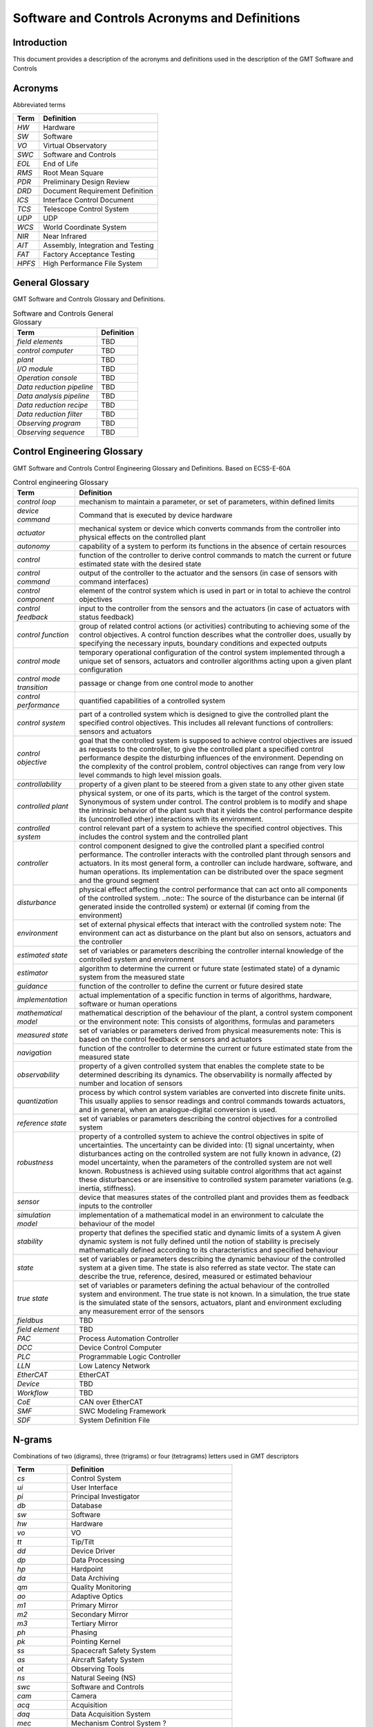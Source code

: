 .. _glossary:

==============================================
Software and Controls Acronyms and Definitions
==============================================



------------
Introduction
------------


This document provides a description of the acronyms and definitions
used in the description of the GMT Software and Controls



--------
Acronyms
--------




Abbreviated terms

.. tabularcolumns:: p{4cm} | p{11cm}

.. list-table::
    :header-rows: 1

    * - Term
      - Definition
    * - *HW*
      - Hardware
    * - *SW*
      - Software
    * - *VO*
      - Virtual Observatory
    * - *SWC*
      - Software and Controls
    * - *EOL*
      - End of Life
    * - *RMS*
      - Root Mean Square
    * - *PDR*
      - Preliminary Design Review
    * - *DRD*
      - Document Requirement Definition
    * - *ICS*
      - Interface Control Document
    * - *TCS*
      - Telescope Control System
    * - *UDP*
      - UDP
    * - *WCS*
      - World Coordinate System
    * - *NIR*
      - Near Infrared
    * - *AIT*
      - Assembly, Integration and Testing
    * - *FAT*
      - Factory Acceptance Testing
    * - *HPFS*
      - High Performance File System





----------------
General Glossary
----------------




GMT Software and Controls Glossary and Definitions.

.. tabularcolumns:: p{4cm} | p{11cm}

.. list-table:: Software and Controls General Glossary
    :header-rows: 1

    * - Term
      - Definition
    * - *field elements*
      - TBD
    * - *control computer*
      - TBD
    * - *plant*
      - TBD
    * - *I/O module*
      - TBD
    * - *Operation console*
      - TBD
    * - *Data reduction pipeline*
      - TBD
    * - *Data analysis pipeline*
      - TBD
    * - *Data reduction recipe*
      - TBD
    * - *Data reduction filter*
      - TBD
    * - *Observing program*
      - TBD
    * - *Observing sequence*
      - TBD




----------------------------
Control Engineering Glossary
----------------------------




GMT Software and Controls Control Engineering Glossary and Definitions. Based on ECSS-E-60A

.. tabularcolumns:: p{4cm} | p{11cm}

.. list-table:: Control engineering Glossary
    :header-rows: 1

    * - Term
      - Definition
    * - *control loop*
      - mechanism to maintain a parameter, or set of parameters, within
        defined limits
    * - *device command*
      - Command that is executed by device hardware
    * - *actuator*
      - mechanical system or device which converts commands from the
        controller into physical effects on the controlled plant
    * - *autonomy*
      - capability of a system to perform its functions in the absence of
        certain resources
    * - *control*
      - function of the controller to derive control commands to match the
        current or future estimated state with the desired state
    * - *control command*
      - output of the controller to the actuator and the sensors (in case of
        sensors with command interfaces)
    * - *control component*
      - element of the control system which is used in part or in total to
        achieve the control objectives
    * - *control feedback*
      - input to the controller from the sensors and the actuators (in case of
        actuators with status feedback)
    * - *control function*
      - group of related control actions (or activities) contributing to
        achieving some of the control objectives. A control function describes
        what the controller does, usually by specifying the necessary inputs,
        boundary conditions and expected outputs
    * - *control mode*
      - temporary operational configuration of the control system implemented
        through a unique set of sensors, actuators and controller algorithms
        acting upon a given plant configuration
    * - *control mode transition*
      - passage or change from one control mode to another
    * - *control performance*
      - quantified capabilities of a controlled system
    * - *control system*
      - part of a controlled system which is designed to give the controlled
        plant the specified control objectives. This includes all relevant
        functions of controllers: sensors and actuators
    * - *control objective*
      - goal that the controlled system is supposed to achieve control
        objectives are issued as requests to the controller, to give the
        controlled plant a specified control performance despite the
        disturbing influences of the environment. Depending on the complexity
        of the control problem, control objectives can range from very low
        level commands to high level mission goals.
    * - *controllability*
      - property of a given plant to be steered from a given state to any
        other given state
    * - *controlled plant*
      - physical system, or one of its parts, which is the target of the
        control system. Synonymous of system under control. The control
        problem is to modify and shape the intrinsic behavior of the plant
        such that it yields the control performance despite its (uncontrolled
        other) interactions with its environment.
    * - *controlled system*
      - control relevant part of a system to achieve the specified control
        objectives. This includes the control system and the controlled plant
    * - *controller*
      - control component designed to give the controlled plant a specified
        control performance. The controller interacts with the controlled
        plant through sensors and actuators. In its most general form, a
        controller can include hardware, software, and human operations. Its
        implementation can be distributed over the space segment and the
        ground segment
    * - *disturbance*
      - physical effect affecting the control performance that can act onto
        all components of the controlled system. ..note:: The source of the
        disturbance can be internal (if generated inside the controlled
        system) or external (if coming from the environment)
    * - *environment*
      - set of external physical effects that interact with the controlled
        system note: The environment can act as disturbance on the plant but
        also on sensors, actuators and the controller
    * - *estimated state*
      - set of variables or parameters describing the controller internal
        knowledge of the controlled system and environment
    * - *estimator*
      - algorithm to determine the current or future state (estimated state)
        of a dynamic system from the measured state
    * - *guidance*
      - function of the controller to define the current or future desired
        state
    * - *implementation*
      - actual implementation of a specific function in terms of algorithms,
        hardware, software or human operations
    * - *mathematical model*
      - mathematical description of the behaviour of the plant, a control
        system component or the environment note: This consists of algorithms,
        formulas and parameters
    * - *measured state*
      - set of variables or parameters derived from physical measurements
        note: This is based on the control feedback or sensors and actuators
    * - *navigation*
      - function of the controller to determine the current or future
        estimated state from the measured state
    * - *observability*
      - property of a given controlled system that enables the complete state
        to be determined describing its dynamics. The observability is
        normally affected by number and location of sensors
    * - *quantization*
      - process by which control system variables are converted into discrete
        finite units. This usually applies to sensor readings and control
        commands towards actuators, and in general, when an analogue-digital
        conversion is used.
    * - *reference state*
      - set of variables or parameters describing the control objectives for a
        controlled system
    * - *robustness*
      - property of a controlled system to achieve the control objectives in
        spite of uncertainties. The uncertainty can be divided into: (1)
        signal uncertainty, when disturbances acting on the controlled system
        are not fully known in advance, (2) model uncertainty, when the
        parameters of the controlled system are not well known. Robustness is
        achieved using suitable control algorithms that act against these
        disturbances or are insensitive to controlled system parameter
        variations (e.g. inertia, stiffness).
    * - *sensor*
      - device that measures states of the controlled plant and provides them
        as feedback inputs to the controller
    * - *simulation model*
      - implementation of a mathematical model in an environment to calculate
        the behaviour of the model
    * - *stability*
      - property that defines the specified static and dynamic limits of a
        system A given dynamic system is not fully defined until the notion of
        stability is precisely mathematically defined according to its
        characteristics and specified behaviour
    * - *state*
      - set of variables or parameters describing the dynamic behaviour of the
        controlled system at a given time. The state is also referred as state
        vector. The state can describe the true, reference, desired, measured
        or estimated behaviour
    * - *true state*
      - set of variables or parameters defining the actual behaviour of the
        controlled system and environment. The true state is not known. In a
        simulation, the true state is the simulated state of the sensors,
        actuators, plant and environment excluding any measurement error of
        the sensors
    * - *fieldbus*
      - TBD
    * - *field element*
      - TBD
    * - *PAC*
      - Process Automation Controller
    * - *DCC*
      - Device Control Computer
    * - *PLC*
      - Programmable Logic Controller
    * - *LLN*
      - Low Latency Network
    * - *EtherCAT*
      - EtherCAT
    * - *Device*
      - TBD
    * - *Workflow*
      - TBD
    * - *CoE*
      - CAN over EtherCAT
    * - *SMF*
      - SWC Modeling Framework
    * - *SDF*
      - System Definition File


.. _n_grams:

-------
N-grams
-------




Combinations of two (digrams), three (trigrams) or four (tetragrams) letters used in GMT descriptors

.. tabularcolumns:: p{4cm} | p{11cm}

.. list-table:: 
    :header-rows: 1

    * - Term
      - Definition
    * - *cs*
      - Control System
    * - *ui*
      - User Interface
    * - *pi*
      - Principal Investigator
    * - *db*
      - Database
    * - *sw*
      - Software
    * - *hw*
      - Hardware
    * - *vo*
      - VO
    * - *tt*
      - Tip/Tilt
    * - *dd*
      - Device Driver
    * - *dp*
      - Data Processing
    * - *hp*
      - Hardpoint
    * - *da*
      - Data Archiving
    * - *qm*
      - Quality Monitoring
    * - *ao*
      - Adaptive Optics
    * - *m1*
      - Primary Mirror
    * - *m2*
      - Secondary Mirror
    * - *m3*
      - Tertiary Mirror
    * - *ph*
      - Phasing
    * - *pk*
      - Pointing Kernel
    * - *ss*
      - Spacecraft Safety System
    * - *as*
      - Aircraft Safety System
    * - *ot*
      - Observing Tools
    * - *ns*
      - Natural Seeing (NS)
    * - *swc*
      - Software and Controls
    * - *cam*
      - Camera
    * - *acq*
      - Acquisition
    * - *daq*
      - Data Acquisition System
    * - *mec*
      - Mechanism Control System ?
    * - *cal*
      - Calibration
    * - *lgc*
      - Logic
    * - *saf*
      - Safety
    * - *dev*
      - Device
    * - *srv*
      - Service
    * - *tel*
      - Telemetry
    * - *log*
      - Logging
    * - *alm*
      - Alarm
    * - *sup*
      - Supervisor
    * - *dir*
      - Director
    * - *pan*
      - UI Panel
    * - *dep*
      - Deployment
    * - *rpt*
      - Report
    * - *prs*
      - Presentation
    * - *pdr*
      - Preliminary Design Review
    * - *doc*
      - Document
    * - *icd*
      - Interface Control Document
    * - *sys*
      - System
    * - *sub*
      - Subsystem
    * - *pkg*
      - Package
    * - *wkf*
      - Workflow
    * - *seq*
      - Sequence
    * - *vis*
      - Visualization
    * - *obs*
      - Observatory/Observation
    * - *fwk*
      - Framework
    * - *req*
      - Requirement
    * - *prj*
      - Project
    * - *eng*
      - Engineering
    * - *sim*
      - Simulator
    * - *ops*
      - Operations
    * - *fat*
      - FAT
    * - *tsk*
      - Task
    * - *pps*
      - Proposal
    * - *act*
      - Actuator
    * - *bom*
      - Bill Of Materials
    * - *wbs*
      - Work Breakdown Structure
    * - *pbs*
      - Product Breakdown Structure
    * - *wfs*
      - Wavefront Sensor
    * - *ngs*
      - Natural Guidestar
    * - *udp*
      - UDP
    * - *nir*
      - NIR
    * - *swt*
      - Switch
    * - *wks*
      - Workstation
    * - *dom*
      - Domestic
    * - *int*
      - International
    * - *ait*
      - AIT
    * - *lic*
      - Licenses
    * - *cli*
      - Command Line Interface
    * - *iom*
      - I/O Module
    * - *pac*
      - Process Automation Controller
    * - *dcc*
      - Device Control Computer (DCC)
    * - *mon*
      - Monitoring
    * - *net*
      - Network
    * - *azt*
      - Azimuth
    * - *tcs*
      - Telescope Control System
    * - *asm*
      - Adaptive Secondary Mirror
    * - *enc*
      - Environment
    * - *fac*
      - Facilities
    * - *fcs*
      - Facility Calibration System
    * - *fsm*
      - Fast Steering Mirror
    * - *gir*
      - Gregorian Instrument Rotator
    * - *iss*
      - Interlock and Safety System
    * - *ocs*
      - Observatory Control System
    * - *wfc*
      - Wavefront Control
    * - *nav*
      - Navigation
    * - *drv*
      - Driver
    * - *wrp*
      - Wrapper
    * - *dpc*
      - Data Processing Computer
    * - *ltc*
      - Laser Traffic Control System
    * - *aco*
      - Active Optics (ACO)
    * - *env*
      - Environment Monitoring
    * - *diag*
      - Diagnostics
    * - *comm*
      - Commissioning
    * - *mngt*
      - Management
    * - *ecat*
      - EtherCAT
    * - *desc*
      - Description
    * - *repo*
      - Repository
    * - *inst*
      - Instrument
    * - *iter*
      - Iteration
    * - *intg*
      - Integration
    * - *temp*
      - Temperature
    * - *proc*
      - Process
    * - *arch*
      - Architecture
    * - *prot*
      - Prototype
    * - *dist*
      - Distribution
    * - *conf*
      - Configuration
    * - *comp*
      - Component
    * - *pers*
      - Persistence
    * - *elev*
      - Elevation
    * - *mngr*
      - Manager
    * - *agws*
      - Acquisition Guiding and Wavefront System
    * - *cadc*
      - Corrector and Atmospheric Dispersion
    * - *ecab*
      - Electronic Cabinet
    * - *lgsa*
      - Laser Guidestar Acquisition
    * - *lgsf*
      - Laser Guidestar Facility
    * - *ltao*
      - Laser Tomography Adaptive Optics
    * - *lgws*
      - LGAO Wavefront Sensor
    * - *ltws*
      - LTAO Wavefront Sensor
    * - *m1es*
      - M1 Edge Sensors
    * - *m2cs*
      - M2 Calibration Stand Sensors
    * - *m2es*
      - M2 Edge Sensors
    * - *ngws*
      - Natural Guide Star Wavefront Sensor
    * - *oiwfs*
      - On Instrument Wavefront Sensor
    * - *hpfs*
      - High Performance File System
    * - *tele*
      - Telemetry
    * - *mount*
      - Mount
    * - *m2pos*
      - M2 Positioner
    * - *nglao*
      - Natural Guidestar Ground Layer Adaptive Optics
    * - *ngsao*
      - Natural Guidestar Adaptive Optics
    * - *equip*
      - Equipment
    * - *sched*
      - Scheduler
    * - *wfcal*
      - Wavefront Calibration
    * - *stats*
      - Statistics
    * - *super*
      - Supervisor
    * - *gclef*
      - GCLEF
    * - *gmtifs*
      - GMTIFS
    * - *lapack*
      - LAPACK
    * - *comcam*
      - Commissioning Camera
    * - *dev_plan*
      - Subsystem Specification and Development Plan
    * - *domtravel*
      - Domestic Travel
    * - *inttravel*
      - International Travel
    * - *messagepack*
      - MessagePack

.. _class_n_grams:

-------------
Class N-grams
-------------


Combinations of two (digrams), three (trigrams) or four (tetragrams) letters used in GMT
model element names. The are also used to infer a model element class in case
a detailed element definition is provided.

.. tabularcolumns:: p{4cm} | p{11cm}

.. list-table:: 
    :header-rows: 1

    * - Term
      - Definition
    * - *daq*
      - Controller
    * - *pac*
      - Host
    * - *dpc*
      - Host
    * - *dcc*
      - Host
    * - *wks*
      - Host
    * - *iom*
      - IOModuleDef
    * - *wrp*
      - Component
    * - *seq*
      - Sequence
    * - *wkf*
      - Workflow
    * - *srv*
      - Server
    * - *swt*
      - NetworkSwitch
    * - *drv*
      - Driver
    * - *dev*
      - Device
    * - *sys*
      - Subsystem
    * - *pkg*
      - Package
    * - *rpt*
      - Document
    * - *ecab*
      - ECabinet
    * - *ctrl*
      - Controller
    * - *comp*
      - Component
    * - *plan*
      - Plan
    * - *eng*
      - Engineering
    * - *proc*
      - Process
    * - *panel*
      - Panel
    * - *pipeline*
      - Pipeline
    * - *sp*
      - Pipeline
    * - *inttravel*
      - Travel
    * - *domtravel*
      - Travel
    * - *shipping*
      - Shipping
    * - *lic*
      - License
    * - *cabling*
      - Network
    * - *mngt*
      - Management


    * - *app*
      - Application
    * - *dcs*
      - DCS
    * - *cat*
      - Catalog
    * - *lib*
      - Library
    * - *daq*
      - Controller
    * - *eng*
      - Engineering
    * - *pack*
      - Host
    * - *dpc*
      - Host
    * - *dcc*
      - Host
    * - *wks*
      - Host
    * - *iom*
      - IOModule
    * - *cmp*
      - Component
    * - *wrp*
      - Component
    * - *seq*
      - Sequence
    * - *wkf*
      - Workflow
    * - *srv*
      - Server
    * - *swt*
      - NetworkSwitch
    * - *drv*
      - Driver
    * - *dev*
      - Device
    * - *sys*
      - Subsystem
    * - *pkg*
      - Package
    * - *rpt*
      - Document
    * - *doc*
      - Document
    * - *ecab*
      - ECabinet
    * - *ctrl*
      - Controller
    * - *comp*
      - Component
    * - *plan*
      - Plan
    * - *proc*
      - Process
    * - *panel*
      - Panel
    * - *cable*
      - Cable
    * - *super*
      - Supervisor
    * - *adapter*
      - Adapter
    * - *pipeline*
      - Pipeline
    * - *inttravel*
      - Travel
    * - *domtravel*
      - Travel
    * - *shipping*
      - Shipping
    * - *lic*
      - License
    * - *cabling*
      - Network
    * - *mngt*
      - Management


.. raw:: latex

    %Added from template
    \clearpage
    \listoffigures
    \clearpage
    \listoftables
    %Added from template



